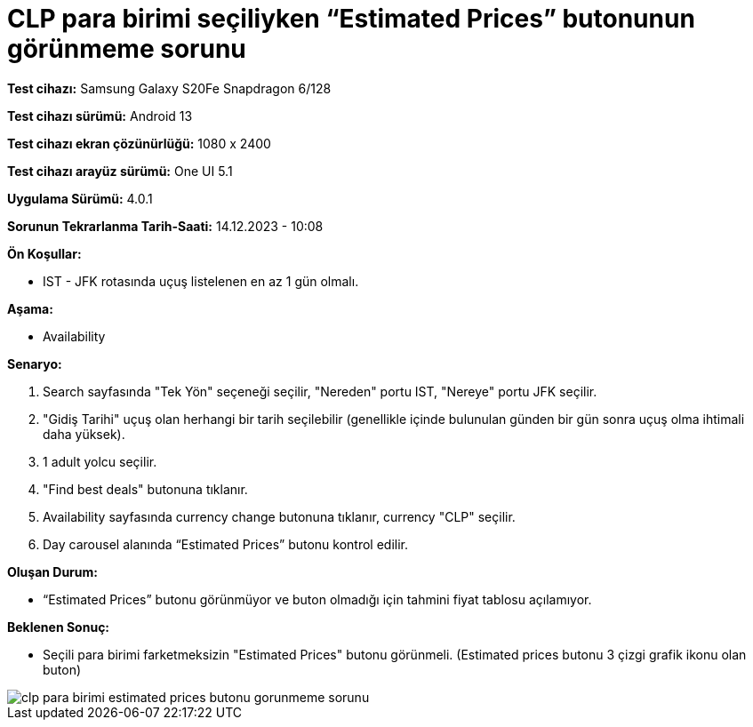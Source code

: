 :imagesdir: images

=  CLP para birimi seçiliyken “Estimated Prices” butonunun görünmeme sorunu

*Test cihazı:* Samsung Galaxy S20Fe Snapdragon 6/128

*Test cihazı sürümü:* Android 13

*Test cihazı ekran çözünürlüğü:* 1080 x 2400

*Test cihazı arayüz sürümü:* One UI 5.1

*Uygulama Sürümü:* 4.0.1

*Sorunun Tekrarlanma Tarih-Saati:* 14.12.2023 - 10:08

**Ön Koşullar:**

- IST - JFK rotasında uçuş listelenen en az 1 gün olmalı.

**Aşama:**

- Availability

**Senaryo:**

. Search sayfasında "Tek Yön" seçeneği seçilir, "Nereden" portu IST, "Nereye" portu JFK seçilir.
. "Gidiş Tarihi" uçuş olan herhangi bir tarih seçilebilir (genellikle içinde bulunulan günden bir gün sonra uçuş olma ihtimali daha yüksek).
. 1 adult yolcu seçilir.
. "Find best deals" butonuna tıklanır.
. Availability sayfasında currency change butonuna tıklanır, currency "CLP" seçilir.
. Day carousel alanında “Estimated Prices” butonu kontrol edilir.

**Oluşan Durum:**

- “Estimated Prices” butonu görünmüyor ve buton olmadığı için tahmini fiyat tablosu açılamıyor.

**Beklenen Sonuç:**

- Seçili para birimi farketmeksizin "Estimated Prices" butonu görünmeli.
(Estimated prices butonu 3 çizgi grafik ikonu olan buton)

image::clp-para-birimi-estimated-prices-butonu-gorunmeme-sorunu.png[]
